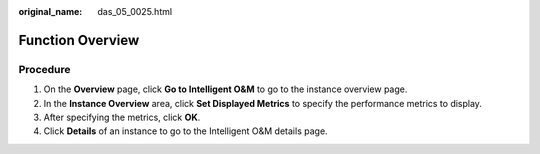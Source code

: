 :original_name: das_05_0025.html

.. _das_05_0025:

Function Overview
=================

Procedure
---------

#. On the **Overview** page, click **Go to Intelligent O&M** to go to the instance overview page.
#. In the **Instance Overview** area, click **Set Displayed Metrics** to specify the performance metrics to display.
#. After specifying the metrics, click **OK**.
#. Click **Details** of an instance to go to the Intelligent O&M details page.
